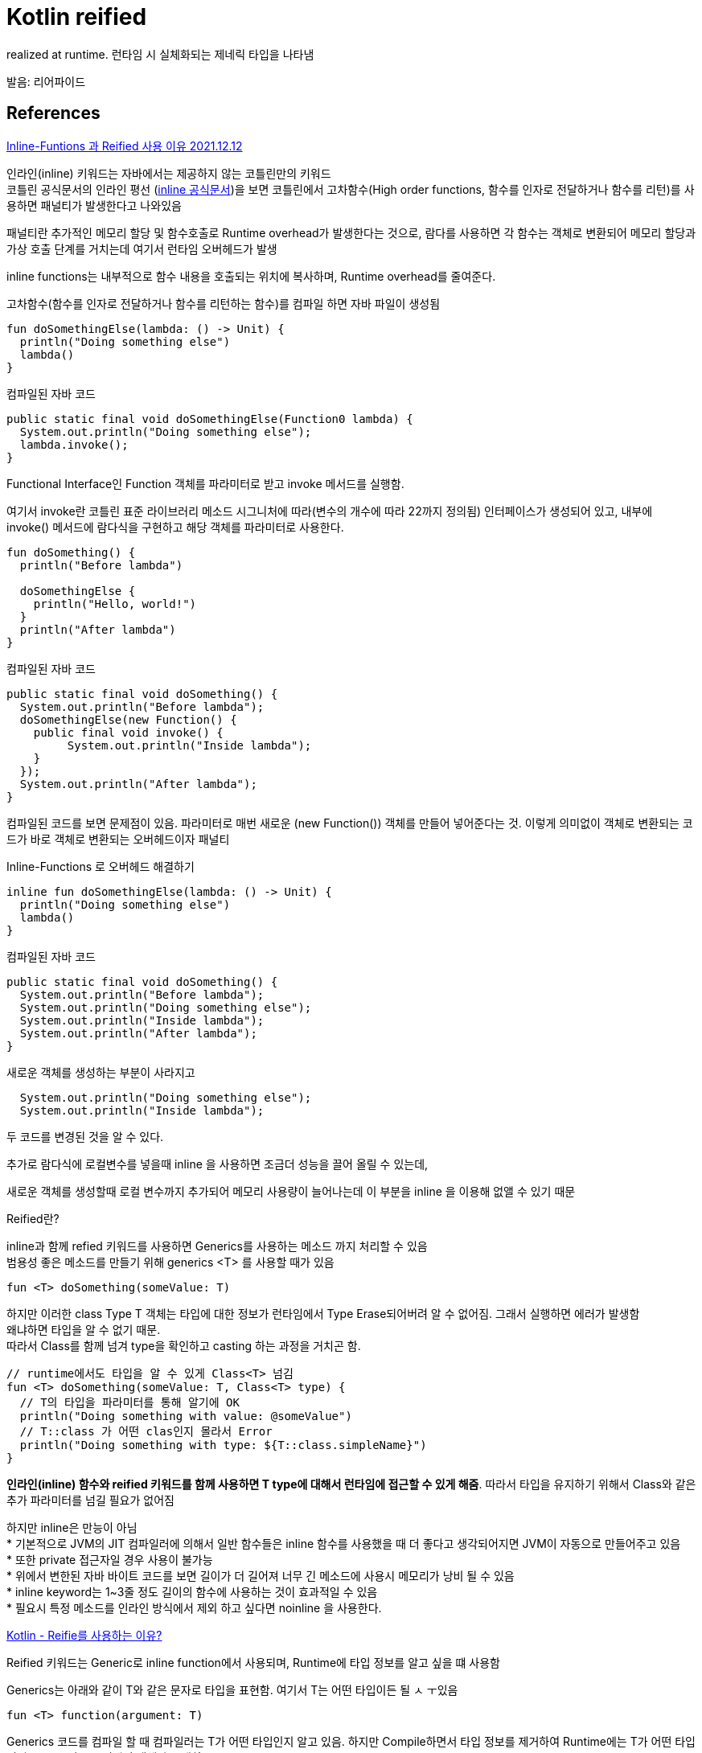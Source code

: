 :hardbreaks:
= Kotlin reified

realized at runtime. 런타임 시 실체화되는 제네릭 타입을 나타냄

발음: 리어파이드


== References

https://velog.io/@miot2j/Kotlin-Inline-Funtions-%EA%B3%BC-Reified-%EC%82%AC%EC%9A%A9-%EC%9D%B4%EC%9C%A0[Inline-Funtions 과 Reified 사용 이유 2021.12.12]

인라인(inline) 키워드는 자바에서는 제공하지 않는 코틀린만의 키워드
코틀린 공식문서의 인라인 평선 (https://kotlinlang.org/docs/inline-functions.html[inline 공식문서])을 보면 코틀린에서 고차함수(High order functions, 함수를 인자로 전달하거나 함수를 리턴)를 사용하면 패널티가 발생한다고 나와있음

패널티란 추가적인 메모리 할당 및 함수호출로 Runtime overhead가 발생한다는 것으로, 람다를 사용하면 각 함수는 객체로 변환되어 메모리 할당과 가상 호출 단계를 거치는데 여기서 런타임 오버헤드가 발생

inline functions는 내부적으로 함수 내용을 호출되는 위치에 복사하며, Runtime overhead를 줄여준다.

고차함수(함수를 인자로 전달하거나 함수를 리턴하는 함수)를 컴파일 하면 자바 파일이 생성됨

[source,kotlin]
----
fun doSomethingElse(lambda: () -> Unit) {
  println("Doing something else")
  lambda()
}
----

컴파일된 자바 코드

[source,java]
----
public static final void doSomethingElse(Function0 lambda) {
  System.out.println("Doing something else");
  lambda.invoke();
}
----

Functional Interface인 Function 객체를 파라미터로 받고 invoke 메서드를 실행함.

여기서 invoke란 코틀린 표준 라이브러리 메소드 시그니처에 따라(변수의 개수에 따라 22까지 정의됨) 인터페이스가 생성되어 있고, 내부에 invoke() 메서드에 람다식을 구현하고 해당 객체를 파라미터로 사용한다.

[source,kotlin]
----
fun doSomething() {
  println("Before lambda")

  doSomethingElse {
    println("Hello, world!")
  }
  println("After lambda")
}
----

컴파일된 자바 코드

[source,java]
----
public static final void doSomething() {
  System.out.println("Before lambda");
  doSomethingElse(new Function() {
    public final void invoke() {
         System.out.println("Inside lambda");
    }
  });
  System.out.println("After lambda");
}
----
컴파일된 코드를 보면 문제점이 있음. 파라미터로 매번 새로운 (new Function()) 객체를 만들어 넣어준다는 것. 이렇게 의미없이 객체로 변환되는 코드가 바로 객체로 변환되는 오버헤드이자 패널티

Inline-Functions 로 오버헤드 해결하기


[source,kotlin]
----
inline fun doSomethingElse(lambda: () -> Unit) {
  println("Doing something else")
  lambda()
}
----

컴파일된 자바 코드

[source,java]
----
public static final void doSomething() {
  System.out.println("Before lambda");
  System.out.println("Doing something else");
  System.out.println("Inside lambda");
  System.out.println("After lambda");
}
----
새로운 객체를 생성하는 부분이 사라지고

[source,java]
----
  System.out.println("Doing something else");
  System.out.println("Inside lambda");
----

두 코드를 변경된 것을 알 수 있다.

추가로 람다식에 로컬변수를 넣을때 inline 을 사용하면 조금더 성능을 끌어 올릴 수 있는데,

새로운 객체를 생성할때 로컬 변수까지 추가되어 메모리 사용량이 늘어나는데 이 부분을 inline 을 이용해 없앨 수 있기 때문

Reified란?

inline과 함께 refied 키워드를 사용하면 Generics를 사용하는 메소드 까지 처리할 수 있음
범용성 좋은 메소드를 만들기 위해 generics <T> 를 사용할 때가 있음

[source,kotlin]
----
fun <T> doSomething(someValue: T)
----
하지만 이러한 class Type T 객체는 타입에 대한 정보가 런타임에서 Type Erase되어버려 알 수 없어짐. 그래서 실행하면 에러가 발생함
왜냐하면 타입을 알 수 없기 때문.
따라서 Class를 함께 넘겨 type을 확인하고 casting 하는 과정을 거치곤 함.

[source,kotlin]
----
// runtime에서도 타입을 알 수 있게 Class<T> 넘김
fun <T> doSomething(someValue: T, Class<T> type) {
  // T의 타입을 파라미터를 통해 알기에 OK
  println("Doing something with value: @someValue")
  // T::class 가 어떤 clas인지 몰라서 Error
  println("Doing something with type: ${T::class.simpleName}")
}
----

*인라인(inline) 함수와 reified 키워드를 함께 사용하면 T type에 대해서 런타임에 접근할 수 있게 해줌*. 따라서 타입을 유지하기 위해서 Class와 같은 추가 파라미터를 넘길 필요가 없어짐

하지만 inline은 만능이 아님
* 기본적으로 JVM의 JIT 컴파일러에 의해서 일반 함수들은 inline 함수를 사용했을 때 더 좋다고 생각되어지면 JVM이 자동으로 만들어주고 있음
* 또한 private 접근자일 경우 사용이 불가능
* 위에서 변한된 자바 바이트 코드를 보면 길이가 더 길어져 너무 긴 메소드에 사용시 메모리가 낭비 될 수 있음
* inline keyword는 1~3줄 정도 길이의 함수에 사용하는 것이 효과적일 수 있음
* 필요시 특정 메소드를 인라인 방식에서 제외 하고 싶다면 noinline 을 사용한다.

https://codechacha.com/ko/kotlin-reified-keyword/[Kotlin - Reifie를 사용하는 이유?]

Reified 키워드는 Generic로 inline function에서 사용되며, Runtime에 타입 정보를 알고 싶을 떄 사용함

Generics는 아래와 같이 T와 같은 문자로 타입을 표현함. 여기서 T는 어떤 타입이든 될 ㅅ ㅜ있음

[source,kotlin]
----
fun <T> function(argument: T)
----

Generics 코드를 컴파일 할 때 컴파일러는 T가 어떤 타입인지 알고 있음. 하지만 Compile하면서 타입 정보를 제거하여 Runtime에는 T가 어떤 타입인지 모름. 그냥 T로 정해진 객체가 존재할 뿐.

Reified 키워드를 사용하면 Generics function에서 Runtime에 타입 정보를 알 수 있음. 하지만 inline function과 함께 사용할 때만 가능함

> inline function 은 함수 내의 코드를 inline으로 호출하는 위치에 붙여넣어주는 기능. 함수를 호출하지 않기 때문에 성능이 좋음

하지만 긴 코드에 적용을 한다면 코드 양잉 많아지는 성능 문제가 발생할 수 있음. 더 자세한 것은 https://codechacha.com/ko/kotlin-inline-functions/[Kotlin - inline functions 이해하기] 참고

